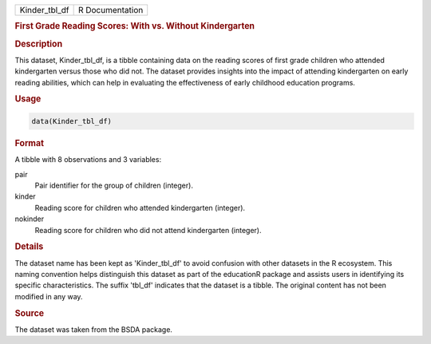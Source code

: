 .. container::

   .. container::

      ============= ===============
      Kinder_tbl_df R Documentation
      ============= ===============

      .. rubric:: First Grade Reading Scores: With vs. Without
         Kindergarten
         :name: first-grade-reading-scores-with-vs.-without-kindergarten

      .. rubric:: Description
         :name: description

      This dataset, Kinder_tbl_df, is a tibble containing data on the
      reading scores of first grade children who attended kindergarten
      versus those who did not. The dataset provides insights into the
      impact of attending kindergarten on early reading abilities, which
      can help in evaluating the effectiveness of early childhood
      education programs.

      .. rubric:: Usage
         :name: usage

      .. code:: R

         data(Kinder_tbl_df)

      .. rubric:: Format
         :name: format

      A tibble with 8 observations and 3 variables:

      pair
         Pair identifier for the group of children (integer).

      kinder
         Reading score for children who attended kindergarten (integer).

      nokinder
         Reading score for children who did not attend kindergarten
         (integer).

      .. rubric:: Details
         :name: details

      The dataset name has been kept as 'Kinder_tbl_df' to avoid
      confusion with other datasets in the R ecosystem. This naming
      convention helps distinguish this dataset as part of the
      educationR package and assists users in identifying its specific
      characteristics. The suffix 'tbl_df' indicates that the dataset is
      a tibble. The original content has not been modified in any way.

      .. rubric:: Source
         :name: source

      The dataset was taken from the BSDA package.
